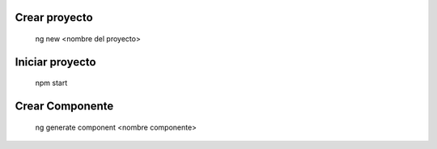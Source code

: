 #########################################
Crear proyecto
#########################################

  ng new <nombre del proyecto>


#########################################
Iniciar proyecto
#########################################

  npm start
  
#########################################
Crear Componente
#########################################

  ng generate component <nombre componente>
  
 
